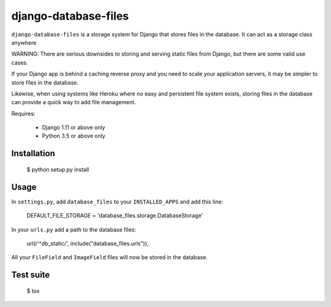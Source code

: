 django-database-files
=====================

``django-database-files`` is a storage system for Django that stores files in the database.
It can act as a storage class anywhere

WARNING: There are serious downsides to storing and serving static files from Django,
but there are some valid use cases.

If your Django app is behind a caching reverse proxy and you need to scale your
application servers, it may be simpler to store files in the database.

Likewise, when using systems like Heroku where no easy and persistent file system 
exists, storing files in the database can provide a quick way to add file management.


Requires:

  * Django 1.11 or above only
  * Python 3.5 or above only

Installation
------------

    $ python setup.py install

Usage
-----

In ``settings.py``, add ``database_files`` to your ``INSTALLED_APPS`` and add this line:

    DEFAULT_FILE_STORAGE = 'database_files.storage.DatabaseStorage'

In your ``urls.py`` add a path to the database files:

    url(r'^db_static/', include("database_files.urls")),

All your ``FileField`` and ``ImageField`` files will now be stored in the 
database.

Test suite
----------

    $ tox


